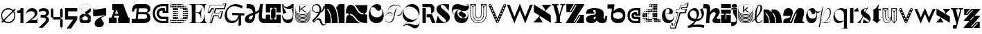 SplineFontDB: 3.2
FontName: Hebdomadal
FullName: Hebdomadal
FamilyName: Hebdomadal
Weight: Regular
Copyright: Copyright (c) 2024, Bao Nguyen (RandomMaerks) (rmforbusiness@gmail.com)
UComments: "2024-1-7: Created with FontForge (http://fontforge.org)"
Version: 1.0
ItalicAngle: 0
UnderlinePosition: -100
UnderlineWidth: 50
Ascent: 800
Descent: 200
InvalidEm: 0
LayerCount: 2
Layer: 0 0 "Back" 1
Layer: 1 0 "Fore" 0
XUID: [1021 366 1780442531 12863]
StyleMap: 0x0040
FSType: 0
OS2Version: 0
OS2_WeightWidthSlopeOnly: 0
OS2_UseTypoMetrics: 1
CreationTime: 1704641141
ModificationTime: 1724602274
PfmFamily: 17
TTFWeight: 400
TTFWidth: 5
LineGap: 90
VLineGap: 0
OS2TypoAscent: 0
OS2TypoAOffset: 1
OS2TypoDescent: 0
OS2TypoDOffset: 1
OS2TypoLinegap: 90
OS2WinAscent: 0
OS2WinAOffset: 1
OS2WinDescent: 0
OS2WinDOffset: 1
HheadAscent: 0
HheadAOffset: 1
HheadDescent: 0
HheadDOffset: 1
OS2Vendor: 'PfEd'
MarkAttachClasses: 1
DEI: 91125
LangName: 1033
Encoding: ISO8859-1
UnicodeInterp: none
NameList: AGL For New Fonts
DisplaySize: -36
AntiAlias: 1
FitToEm: 0
WinInfo: 0 51 17
BeginPrivate: 0
EndPrivate
Grid
-1000 650 m 0
 2000 650 l 1024
-1000 500 m 0
 2000 500 l 1024
EndSplineSet
BeginChars: 256 61

StartChar: A
Encoding: 65 65 0
Width: 850
Flags: W
HStem: 0 202<50 158.93 245.636 336 384 428.098 744.684 800> 260 71<276.773 387.036> 630 20G<177 579.099>
VStem: 50 286<0 202>
LayerCount: 2
Fore
SplineSet
177 650 m 1
 571 650 l 1
 737.848632812 238 l 2
 747.967773438 213.01171875 759 202 777 202 c 2
 800 202 l 1
 800 0 l 1
 384 0 l 1
 384 202 l 1
 410 202 l 2
 428 202 432.458984375 220.3671875 423.98828125 241 c 2
 416.186523438 260 l 1
 253.37109375 260 l 1
 248.756835938 246 l 2
 242.05078125 225.653320312 245 202 264.25390625 202 c 2
 336 202 l 1
 336 0 l 1
 50 0 l 5
 50 202 l 5
 124.594726562 202 l 2
 149 202 162.286132812 223.998046875 171.028320312 249 c 2
 229.76953125 417 l 2
 235.729492188 434.045898438 228 448 209.608398438 448 c 2
 177 448 l 1
 177 650 l 1
387.036132812 331 m 1
 339 448 l 1
 315.337890625 448 l 1
 276.7734375 331 l 1
 387.036132812 331 l 1
EndSplineSet
EndChar

StartChar: a
Encoding: 97 97 1
Width: 804
Flags: HW
HStem: -14 153<597.012 723.813> -14 142<170.629 362.546> 308 57<299.435 340> 447 67<301.367 374.75>
VStem: 41 271<80.6029 191.291> 392 290<139.443 213 297.995 397.094> 734 70<145.159 240>
LayerCount: 2
Fore
SplineSet
682 162 m 2x7e
 682 147.617920465 688.797795094 139 700.142345104 139 c 0
 722.857284543 139 734 162.239580963 734 240 c 1
 804 240 l 1
 804 47.7197095498 757.72042156 -14 613.541992188 -14 c 0xbe
 525.065568741 -14 462.700035568 21.1721414755 438 85 c 1
 428 85 l 1
 386.442865577 17.4696565628 323.568202459 -14 230.203381652 -14 c 0
 111.054398403 -14 41 37.4957561427 41 125.080078125 c 0
 41 205.682563478 106 265.136512696 326 280 c 0
 375.938970079 283.666847453 392 307.774759262 392 355 c 2
 392 367 l 2
 392 416.443096067 370.395734242 447 335.43860018 447 c 0
 310.653679721 447 295 433.598262286 295 412.37890625 c 0
 295 389.55577232 312.523513128 375 340 375 c 1
 340 318 l 1
 41 318 l 1
 41 455.313187283 131.227435762 514 342.338181283 514 c 0
 562.803120265 514 682 444.867162531 682 317 c 2
 682 162 l 2x7e
392 213 m 1
 356 213 l 2
 329.43795303 213 312 195.44408131 312 168.702345278 c 0
 312 144.244378476 326.776742388 128 349.024997396 128 c 0x7e
 376.06619051 128 392 152.100001259 392 193 c 2
 392 213 l 1
EndSplineSet
EndChar

StartChar: B
Encoding: 66 66 2
Width: 739
Flags: W
HStem: 0 156<456 560.672> 294 74<502 564.694> 494 156<145.161 212 506 585.318>
VStem: 38 74<392 463.765> 581 121<177.124 272.702> 597 107<405.867 530.387>
LayerCount: 2
Fore
SplineSet
38 392 m 1xf4
 112 392 l 1
 112 459 144 491 212 494 c 1
 168 156 l 1
 28 156 l 1
 28 0 l 1
 456 0 l 2
 613 0 702 68 702 190 c 0xf8
 702 268 653 329 578 345 c 1
 659 362 704 410 704 478 c 0
 704 579 622 650 506 650 c 2
 218 650 l 2
 102 650 38 558 38 392 c 1xf4
287 494 m 1
 528 494 l 2
 573 494 597 474 597 435 c 0xf4
 597 391 568 368 510 368 c 2
 271 368 l 1
 287 494 l 1
261 294 m 1
 502 294 l 2
 552 294 581 270 581 228 c 0xf8
 581 178 550 156 476 156 c 2
 243 156 l 1
 261 294 l 1
EndSplineSet
EndChar

StartChar: b
Encoding: 98 98 3
Width: 693
Flags: W
HStem: -10 156<280.389 510.382> 359 151<350.014 518.687>
VStem: 571 87.4902<197.672 314.035>
LayerCount: 2
Fore
SplineSet
408.245117188 359 m 0
 512.735643187 359 571 322.057976465 571 255.806640625 c 0
 571 186.094490484 506.414572946 146 394.120117188 146 c 0
 272.53798174 146 209.362043979 192.442192688 220 274 c 2
 226 320 l 1
 290.893711604 346.759523186 348.092868819 359 408.245117188 359 c 0
391.069335938 -10 m 0
 562.353942554 -10 658.490234375 86.8201735782 658.490234375 259.323242188 c 0
 658.490234375 414.482979506 580.383684256 510 453.505859375 510 c 0
 369.570931362 510 287.473223757 468.102988258 236 399 c 1
 269 650 l 1
 15 650 l 1
 15 494 l 1
 174 494 l 1
 143 258 l 2
 121.187782095 91.9451224103 215.551434402 -10 391.069335938 -10 c 0
EndSplineSet
EndChar

StartChar: C
Encoding: 67 67 4
Width: 636
Flags: W
HStem: 0 80<271.335 521> 142 84<307.88 521> 342 80<471 521> 424 84<301.006 391> 570 80<265.625 521>
VStem: 35 80<228.248 434.416> 181 84<268.569 390.575> 521 80<80 142 422 570>
LayerCount: 2
Fore
SplineSet
601 650 m 1
 601 342 l 1
 391 342 l 1
 391 424 l 1
 377 424 l 2
 307.982843578 424 265 388.308888815 265 331 c 0
 265 270.613006592 312.587207031 226 377 226 c 2
 601 226 l 1
 601 0 l 1
 387 0 l 2
 178.381486322 0 35 134.827477195 35 331 c 0
 35 527.034133911 170.686472926 650 387 650 c 2
 601 650 l 1
521 422 m 1
 521 570 l 1
 389 570 l 2
 221.02716805 570 115 477.516448306 115 331 c 0
 115 181.92298878 226.262545521 80 389 80 c 2
 521 80 l 1
 521 142 l 1
 375 142 l 2
 266.817318225 142 181 225.605531673 181 331 c 0
 181 435.084046847 260.919180292 508 375 508 c 2
 471 508 l 1
 471 422 l 1
 521 422 l 1
EndSplineSet
EndChar

StartChar: c
Encoding: 99 99 5
Width: 538
Flags: W
HStem: 0 80<208.438 423> 142 84<265.557 423> 247 70<373 423> 274 84<267.221 310> 420 80<206.723 423>
VStem: 35 80<166.455 336.482> 181 84<227.97 272.086> 423 80<80 142 317 420>
LayerCount: 2
Fore
SplineSet
503 500 m 1xdf
 503 247 l 1
 310 247 l 1xef
 310 274 l 1
 296 274 l 2
 276.897460938 274 265 265.172851562 265 251 c 0
 265 236.622070312 278.171875 226 296 226 c 2
 503 226 l 1
 503 0 l 1
 306 0 l 2
 145.387695312 0 35 102.241210938 35 251 c 0
 35 404.017578125 139.462890625 500 306 500 c 2
 503 500 l 1xdf
423 317 m 5
 423 420 l 1
 308 420 l 2
 189.68359375 420 115 354.603515625 115 251 c 0
 115 149.4375 193.37109375 80 308 80 c 2
 423 80 l 1
 423 142 l 1
 294 142 l 2
 230.986328125 142 181 190.216796875 181 251 c 0
 181 313.920898438 227.55078125 358 294 358 c 2
 373 358 l 1xdf
 373 317 l 5
 423 317 l 5
EndSplineSet
EndChar

StartChar: D
Encoding: 68 68 6
Width: 704
Flags: W
HStem: 0 50<84 134 144 194 204 254 264 314 324 374 384 434> 5 40<30 68 448 489 512 546> 19 12<582.2 594.8> 60 50<30 68 84 134 144 194 204 254 264 314 324 374 384 434 444 494 504 554 570 608> 120 50<144 194 204 254 264 314 504 554 564 614> 128 34<452 486 632 666> 138 14<401 416> 180 50<144 194 204 254 264 314 504 554 564 614 626 671> 198 14<461 476> 240 50<144 194 204 254 264 314 504 554 564 614 624 674> 300 50<144 194 204 254 264 314 504 554 564 614 624 674> 360 50<144 194 204 254 264 314 504 554 564 614 624 674> 420 50<144 194 204 254 264 314 504 554 564 614 626 671> 438 14<461 476> 480 50<144 194 204 254 264 314 504 554 564 614> 488 34<452 486 632 666> 498 14<401 416> 540 50<30 68 84 134 144 194 204 254 264 314 324 374 384 434 444 494 504 554 570 608> 600 50<84 134 144 194 204 254 264 314 324 374 384 434> 605 40<30 68 448 489 512 546> 619 12<582.2 594.8>
VStem: 30 38<6 44 66 104 546 584 606 644> 84 50<0 50 60 110 540 590 600 650> 144 50<0 50 60 110 120 170 180 230 240 290 300 350 360 410 420 470 480 530 540 590 600 650> 204 50<0 50 60 110 120 170 180 230 240 290 300 350 360 410 420 470 480 530 540 590 600 650> 264 50<0 50 60 110 120 170 180 230 240 290 300 350 360 410 420 470 480 530 540 590 600 650> 324 50<0 50 60 110 540 590 600 650> 384 50<0 50 60 110 540 590 600 650> 401 15<138 152 498 512> 444 50<60 110 540 590> 448 41<5 45 128 162 488 522 605 645> 461 15<198 212 438 452> 504 50<60 110 120 170 180 230 240 290 300 350 360 410 420 470 480 530 540 590> 512 34<8 42 608 642> 564 50<66 104 120 170 180 230 240 290 300 350 360 410 420 470 480 530 546 584> 582.2 12.5996<19 31 619 631> 624 50<182 228 240 290 300 350 360 410 422 468> 632 34<128 162 488 522>
LayerCount: 2
Fore
SplineSet
401 152 m 1x127047e8
 416 152 l 1
 416 138 l 1
 401 138 l 1
 401 152 l 1x127047e8
401 512 m 1x1070c7e8
 416 512 l 1
 416 498 l 1
 401 498 l 1
 401 512 l 1x1070c7e8
461 212 m 1x10f047e1
 476 212 l 1
 476 198 l 1
 461 198 l 1
 461 212 l 1x10f047e1
461 452 m 1x107447e1
 476 452 l 1
 476 438 l 1
 461 438 l 1
 461 452 l 1x107447e1
30 44 m 1
 68 44 l 1
 68 6 l 1
 30 6 l 1
 30 44 l 1
30 104 m 1
 68 104 l 1
 68 66 l 1
 30 66 l 1
 30 104 l 1
30 584 m 5
 68 584 l 5
 68 546 l 5
 30 546 l 5
 30 584 l 5
30 644 m 5
 68 644 l 5
 68 606 l 5
 30 606 l 5
 30 644 l 5
452 162 m 1x147047e0
 486 162 l 1
 486 128 l 1
 452 128 l 1
 452 162 l 1x147047e0
452 522 m 1x107147e0
 486 522 l 1
 486 488 l 1
 452 488 l 1
 452 522 l 1x107147e0
582.200195312 31 m 1x307047e010
 594.799804688 31 l 1
 594.799804688 19 l 1
 582.200195312 19 l 1
 582.200195312 31 l 1x307047e010
570 104 m 1
 608 104 l 1
 608 66 l 1
 570 66 l 1
 570 104 l 1
570 584 m 1
 608 584 l 1
 608 546 l 1
 570 546 l 1
 570 584 l 1
582.200195312 631 m 1x10704fe010
 594.799804688 631 l 1
 594.799804688 619 l 1
 582.200195312 619 l 1
 582.200195312 631 l 1x10704fe010
512 42 m 1x107047e040
 546 42 l 1
 546 8 l 1
 512 8 l 1
 512 42 l 1x107047e040
504 110 m 1x107047e080
 554 110 l 1
 554 60 l 1
 504 60 l 1
 504 110 l 1x107047e080
504 590 m 1
 554 590 l 1
 554 540 l 1
 504 540 l 1
 504 590 l 1
512 642 m 1x107047e040
 546 642 l 1
 546 608 l 1
 512 608 l 1
 512 642 l 1x107047e040
624 350 m 1x107047e008
 674 350 l 1
 674 300 l 1
 624 300 l 1
 624 350 l 1x107047e008
632 162 m 1x147047e004
 666 162 l 1
 666 128 l 1
 632 128 l 1
 632 162 l 1x147047e004
626 228 m 1
 671 228 l 1
 671 182 l 1
 626 182 l 1
 626 228 l 1
624 290 m 1x107047e008
 674 290 l 1
 674 240 l 1
 624 240 l 1
 624 290 l 1x107047e008
624 410 m 1
 674 410 l 1
 674 360 l 1
 624 360 l 1
 624 410 l 1
626 468 m 1
 671 468 l 1
 671 422 l 1
 626 422 l 1
 626 468 l 1
632 522 m 1x107147e004
 666 522 l 1
 666 488 l 1
 632 488 l 1
 632 522 l 1x107147e004
564 350 m 1x107047e020
 614 350 l 1
 614 300 l 1
 564 300 l 1
 564 350 l 1x107047e020
564 170 m 1x187047e020
 614 170 l 1
 614 120 l 1
 564 120 l 1
 564 170 l 1x187047e020
564 230 m 1x117047e020
 614 230 l 1
 614 180 l 1
 564 180 l 1
 564 230 l 1x117047e020
564 290 m 1
 614 290 l 1
 614 240 l 1
 564 240 l 1
 564 290 l 1
564 410 m 1
 614 410 l 1
 614 360 l 1
 564 360 l 1
 564 410 l 1
564 470 m 1x107847e020
 614 470 l 1
 614 420 l 1
 564 420 l 1
 564 470 l 1x107847e020
564 530 m 1x107247e020
 614 530 l 1
 614 480 l 1
 564 480 l 1
 564 530 l 1x107247e020
504 350 m 1x107047e080
 554 350 l 1
 554 300 l 1
 504 300 l 1
 504 350 l 1x107047e080
504 170 m 1x187047e080
 554 170 l 1
 554 120 l 1
 504 120 l 1
 504 170 l 1x187047e080
504 230 m 1x117047e080
 554 230 l 1
 554 180 l 1
 504 180 l 1
 504 230 l 1x117047e080
504 290 m 1
 554 290 l 1
 554 240 l 1
 504 240 l 1
 504 290 l 1
504 410 m 1
 554 410 l 1
 554 360 l 1
 504 360 l 1
 504 410 l 1
504 470 m 1x107847e080
 554 470 l 1
 554 420 l 1
 504 420 l 1
 504 470 l 1x107847e080
504 530 m 1x107247e080
 554 530 l 1
 554 480 l 1
 504 480 l 1
 504 530 l 1x107247e080
448 45 m 1x507047e2
 489 45 l 1
 489 5 l 1
 448 5 l 1
 448 45 l 1x507047e2
444 110 m 1x107047e4
 494 110 l 1
 494 60 l 1
 444 60 l 1
 444 110 l 1x107047e4
444 590 m 1
 494 590 l 1
 494 540 l 1
 444 540 l 1
 444 590 l 1
448 645 m 1x107057e2
 489 645 l 1
 489 605 l 1
 448 605 l 1
 448 645 l 1x107057e2
384 50 m 1x907047f0
 434 50 l 1
 434 0 l 1
 384 0 l 1
 384 50 l 1x907047f0
384 110 m 1
 434 110 l 1
 434 60 l 1
 384 60 l 1
 384 110 l 1
384 590 m 1
 434 590 l 1
 434 540 l 1
 384 540 l 1
 384 590 l 1
384 650 m 1x107067f0
 434 650 l 1
 434 600 l 1
 384 600 l 1
 384 650 l 1x107067f0
324 50 m 1x907047e0
 374 50 l 1
 374 0 l 1
 324 0 l 1
 324 50 l 1x907047e0
324 110 m 1
 374 110 l 1
 374 60 l 1
 324 60 l 1
 324 110 l 1
324 590 m 1
 374 590 l 1
 374 540 l 1
 324 540 l 1
 324 590 l 1
324 650 m 1x107067e0
 374 650 l 1
 374 600 l 1
 324 600 l 1
 324 650 l 1x107067e0
84 50 m 1x907047e0
 134 50 l 1
 134 0 l 1
 84 0 l 1
 84 50 l 1x907047e0
84 110 m 1
 134 110 l 1
 134 60 l 1
 84 60 l 1
 84 110 l 1
84 590 m 5
 134 590 l 5
 134 540 l 5
 84 540 l 5
 84 590 l 5
84 650 m 5x107067e0
 134 650 l 5
 134 600 l 5
 84 600 l 5
 84 650 l 5x107067e0
264 350 m 1
 314 350 l 1
 314 300 l 1
 264 300 l 1
 264 350 l 1
264 50 m 1x907047e0
 314 50 l 1
 314 0 l 1
 264 0 l 1
 264 50 l 1x907047e0
264 110 m 1
 314 110 l 1
 314 60 l 1
 264 60 l 1
 264 110 l 1
264 170 m 1x187047e0
 314 170 l 1
 314 120 l 1
 264 120 l 1
 264 170 l 1x187047e0
264 230 m 1x117047e0
 314 230 l 1
 314 180 l 1
 264 180 l 1
 264 230 l 1x117047e0
264 290 m 1
 314 290 l 1
 314 240 l 1
 264 240 l 1
 264 290 l 1
264 410 m 1
 314 410 l 1
 314 360 l 1
 264 360 l 1
 264 410 l 1
264 470 m 1x107847e0
 314 470 l 1
 314 420 l 1
 264 420 l 1
 264 470 l 1x107847e0
264 530 m 1x107247e0
 314 530 l 1
 314 480 l 1
 264 480 l 1
 264 530 l 1x107247e0
264 590 m 1
 314 590 l 1
 314 540 l 1
 264 540 l 1
 264 590 l 1
264 650 m 1x107067e0
 314 650 l 1
 314 600 l 1
 264 600 l 1
 264 650 l 1x107067e0
204 350 m 1
 254 350 l 1
 254 300 l 1
 204 300 l 1
 204 350 l 1
204 50 m 1x907047e0
 254 50 l 1
 254 0 l 1
 204 0 l 1
 204 50 l 1x907047e0
204 110 m 1
 254 110 l 1
 254 60 l 1
 204 60 l 1
 204 110 l 1
204 170 m 1x187047e0
 254 170 l 1
 254 120 l 1
 204 120 l 1
 204 170 l 1x187047e0
204 230 m 1x117047e0
 254 230 l 1
 254 180 l 1
 204 180 l 1
 204 230 l 1x117047e0
204 290 m 1
 254 290 l 1
 254 240 l 1
 204 240 l 1
 204 290 l 1
204 410 m 1
 254 410 l 1
 254 360 l 1
 204 360 l 1
 204 410 l 1
204 470 m 1x107847e0
 254 470 l 1
 254 420 l 1
 204 420 l 1
 204 470 l 1x107847e0
204 530 m 1x107247e0
 254 530 l 1
 254 480 l 1
 204 480 l 1
 204 530 l 1x107247e0
204 590 m 1
 254 590 l 1
 254 540 l 1
 204 540 l 1
 204 590 l 1
204 650 m 1x107067e0
 254 650 l 1
 254 600 l 1
 204 600 l 1
 204 650 l 1x107067e0
144 350 m 1
 194 350 l 1
 194 300 l 1
 144 300 l 1
 144 350 l 1
144 50 m 1x907047e0
 194 50 l 1
 194 0 l 1
 144 0 l 1
 144 50 l 1x907047e0
144 110 m 1
 194 110 l 1
 194 60 l 1
 144 60 l 1
 144 110 l 1
144 170 m 1x187047e0
 194 170 l 1
 194 120 l 1
 144 120 l 1
 144 170 l 1x187047e0
144 230 m 1x117047e0
 194 230 l 1
 194 180 l 1
 144 180 l 1
 144 230 l 1x117047e0
144 290 m 1
 194 290 l 1
 194 240 l 1
 144 240 l 1
 144 290 l 1
144 410 m 1
 194 410 l 1
 194 360 l 1
 144 360 l 1
 144 410 l 1
144 470 m 1x107847e0
 194 470 l 1
 194 420 l 1
 144 420 l 1
 144 470 l 1x107847e0
144 530 m 1x107247e0
 194 530 l 1
 194 480 l 1
 144 480 l 1
 144 530 l 1x107247e0
144 590 m 1
 194 590 l 1
 194 540 l 1
 144 540 l 1
 144 590 l 1
144 650 m 1x107067e0
 194 650 l 1
 194 600 l 1
 144 600 l 1
 144 650 l 1x107067e0
EndSplineSet
EndChar

StartChar: d
Encoding: 100 100 7
Width: 704
Flags: W
HStem: 8 34<158 192 215 256 340 370> 19 12<109.2 121.8> 60 50<96 134 150 200 210 260 270 320 330 380 450 500 510 560 570 620 636 674> 70 30<400 430> 120 50<90 140 150 200 390 440 450 500 510 560> 126.3 37.4004<36.2998 73.7002 218 252> 138 14<288 303> 180 50<30 80 90 140 150 200 390 440 450 500 510 560> 198 14<228 243> 240 50<30 80 90 140 150 200 390 440 450 500 510 560> 258 14<228 243> 300 50<90 140 150 200 390 440 450 500 510 560> 306.3 37.4004<36.2998 73.7002 218 252> 318 14<288 303> 360 50<96 134 150 200 210 260 270 320 330 380 390 440 450 500 510 560> 420 50<270 320 330 380 390 440 450 500 510 560> 428 34<158 192 215 256> 439 12<109.2 121.8> 480 50<390 440 450 500 510 560> 540 50<276 314 332.5 377.5 394.75 435.25 450 500 510 560> 600 50<276 314 330 380 390 440 450 500 510 560>
VStem: 30 50<126.3 163.7 180 230 240 290 306.3 343.7> 90 50<66 104 120 170 180 230 240 290 300 350 366 404> 109.2 12.5996<19 31 439 451> 150 50<60 110 120 170 180 230 240 290 300 350 360 410> 158 34<8 42 428 462> 210 50<60 110 360 410> 215 41<5 45 128 162 308 342 425 465> 228 15<198 212 258 272> 270 50<2.5 47.5 60 110 360 410 420 470 546 584 606 644> 288 15<138 152 318 332> 330 50<60 110 360 410 420 470 542.5 587.5 600 650> 340 30<10 40> 390 50<120 170 180 230 240 290 300 350 360 410 420 470 480 530 544.75 585.25 600 650> 400 30<70 100> 450 50<2.5 47.5 60 110 120 170 180 230 240 290 300 350 360 410 420 470 480 530 540 590 600 650> 510 50<0 50 60 110 120 170 180 230 240 290 300 350 360 410 420 470 480 530 540 590 600 650> 570 50<0 50 60 110> 630 50<0 50 66 104>
LayerCount: 2
Fore
SplineSet
80 230 m 1x01023c001e
 80 180 l 1
 30 180 l 1
 30 230 l 1
 80 230 l 1x01023c001e
80 290 m 1x00423c001e
 80 240 l 1
 30 240 l 1
 30 290 l 1
 80 290 l 1x00423c001e
276 584 m 1
 314 584 l 1
 314 546 l 1
 276 546 l 1
 276 584 l 1
276 644 m 1
 314 644 l 1
 314 606 l 1
 276 606 l 1
 276 644 l 1
332.5 587.5 m 1
 377.5 587.5 l 1
 377.5 542.5 l 1
 332.5 542.5 l 1
 332.5 587.5 l 1
330 650 m 1x00023c011e
 380 650 l 1
 380 600 l 1
 330 600 l 1
 330 650 l 1x00023c011e
440 530 m 1x00023c005e
 440 480 l 1
 390 480 l 1
 390 530 l 1
 440 530 l 1x00023c005e
435.25 585.25 m 1
 435.25 544.75 l 1
 394.75 544.75 l 1
 394.75 585.25 l 1
 435.25 585.25 l 1
440 650 m 1
 440 600 l 1
 390 600 l 1
 390 650 l 1
 440 650 l 1
500 530 m 1
 500 480 l 1
 450 480 l 1
 450 530 l 1
 500 530 l 1
500 590 m 1
 500 540 l 1
 450 540 l 1
 450 590 l 1
 500 590 l 1
500 650 m 1
 500 600 l 1
 450 600 l 1
 450 650 l 1
 500 650 l 1
560 530 m 1
 560 480 l 1
 510 480 l 1
 510 530 l 1
 560 530 l 1
560 590 m 1
 560 540 l 1
 510 540 l 1
 510 590 l 1
 560 590 l 1
560 650 m 1
 560 600 l 1
 510 600 l 1
 510 650 l 1
 560 650 l 1
680 50 m 1
 680 0 l 1
 630 0 l 1
 630 50 l 1
 680 50 l 1
303 152 m 1x02023c021e
 303 138 l 1
 288 138 l 1
 288 152 l 1
 303 152 l 1x02023c021e
303 332 m 1x00063c021e
 303 318 l 1
 288 318 l 1
 288 332 l 1
 303 332 l 1x00063c021e
243 212 m 1x00823c081e
 243 198 l 1
 228 198 l 1
 228 212 l 1
 243 212 l 1x00823c081e
243 272 m 1x00223c081e
 243 258 l 1
 228 258 l 1
 228 272 l 1
 243 272 l 1x00223c081e
674 104 m 1
 674 66 l 1
 636 66 l 1
 636 104 l 1
 674 104 l 1
252 162 m 1
 252 128 l 1
 218 128 l 1
 218 162 l 1
 252 162 l 1
252 342 m 1
 252 308 l 1
 218 308 l 1
 218 342 l 1
 252 342 l 1
121.799804688 31 m 1x40023d001e
 121.799804688 19 l 1
 109.200195312 19 l 1
 109.200195312 31 l 1
 121.799804688 31 l 1x40023d001e
134 104 m 1
 134 66 l 1
 96 66 l 1
 96 104 l 1
 134 104 l 1
134 404 m 1
 134 366 l 1
 96 366 l 1
 96 404 l 1
 134 404 l 1
121.799804688 451 m 1x00027d001e
 121.799804688 439 l 1
 109.200195312 439 l 1
 109.200195312 451 l 1
 121.799804688 451 l 1x00027d001e
192 42 m 1x80023c401e
 192 8 l 1
 158 8 l 1
 158 42 l 1
 192 42 l 1x80023c401e
200 110 m 1x20023c801e
 200 60 l 1
 150 60 l 1
 150 110 l 1
 200 110 l 1x20023c801e
200 410 m 1
 200 360 l 1
 150 360 l 1
 150 410 l 1
 200 410 l 1
192 462 m 1x0002bc401e
 192 428 l 1
 158 428 l 1
 158 462 l 1
 192 462 l 1x0002bc401e
73.7001953125 163.700195312 m 1x04023c001e
 73.7001953125 126.299804688 l 1
 36.2998046875 126.299804688 l 1
 36.2998046875 163.700195312 l 1
 73.7001953125 163.700195312 l 1x04023c001e
73.7001953125 343.700195312 m 1x000a3c001e
 73.7001953125 306.299804688 l 1
 36.2998046875 306.299804688 l 1
 36.2998046875 343.700195312 l 1
 73.7001953125 343.700195312 l 1x000a3c001e
140 170 m 1x08023e001e
 140 120 l 1
 90 120 l 1
 90 170 l 1
 140 170 l 1x08023e001e
140 230 m 1x01023e001e
 140 180 l 1
 90 180 l 1
 90 230 l 1
 140 230 l 1x01023e001e
140 290 m 1x00423e001e
 140 240 l 1
 90 240 l 1
 90 290 l 1
 140 290 l 1x00423e001e
140 350 m 1x00123e001e
 140 300 l 1
 90 300 l 1
 90 350 l 1
 140 350 l 1x00123e001e
200 170 m 1x08023c801e
 200 120 l 1
 150 120 l 1
 150 170 l 1
 200 170 l 1x08023c801e
200 230 m 1x01023c801e
 200 180 l 1
 150 180 l 1
 150 230 l 1
 200 230 l 1x01023c801e
200 290 m 1x00423c801e
 200 240 l 1
 150 240 l 1
 150 290 l 1
 200 290 l 1x00423c801e
200 350 m 1x00123c801e
 200 300 l 1
 150 300 l 1
 150 350 l 1
 200 350 l 1x00123c801e
256 45 m 1x00023c101e
 256 5 l 1
 215 5 l 1
 215 45 l 1
 256 45 l 1x00023c101e
260 110 m 1x20023c201e
 260 60 l 1
 210 60 l 1
 210 110 l 1
 260 110 l 1x20023c201e
260 410 m 1
 260 360 l 1
 210 360 l 1
 210 410 l 1
 260 410 l 1
256 465 m 1x00023c101e
 256 425 l 1
 215 425 l 1
 215 465 l 1
 256 465 l 1x00023c101e
317.5 47.5 m 1
 317.5 2.5 l 1
 272.5 2.5 l 1
 272.5 47.5 l 1
 317.5 47.5 l 1
320 110 m 1x20023c041e
 320 60 l 1
 270 60 l 1
 270 110 l 1
 320 110 l 1x20023c041e
320 410 m 1
 320 360 l 1
 270 360 l 1
 270 410 l 1
 320 410 l 1
320 470 m 1x00033c041e
 320 420 l 1
 270 420 l 1
 270 470 l 1
 320 470 l 1x00033c041e
370 40 m 1x00023c009e
 370 10 l 1
 340 10 l 1
 340 40 l 1
 370 40 l 1x00023c009e
380 110 m 1x20023c011e
 380 60 l 1
 330 60 l 1
 330 110 l 1
 380 110 l 1x20023c011e
380 410 m 1
 380 360 l 1
 330 360 l 1
 330 410 l 1
 380 410 l 1
380 470 m 1x00033c011e
 380 420 l 1
 330 420 l 1
 330 470 l 1
 380 470 l 1x00033c011e
620 50 m 1
 620 0 l 1
 570 0 l 1
 570 50 l 1
 620 50 l 1
620 110 m 1x20023c001e
 620 60 l 1
 570 60 l 1
 570 110 l 1
 620 110 l 1x20023c001e
430 100 m 1x10023c003e
 430 70 l 1
 400 70 l 1
 400 100 l 1
 430 100 l 1x10023c003e
440 170 m 1x08023c005e
 440 120 l 1
 390 120 l 1
 390 170 l 1
 440 170 l 1x08023c005e
440 230 m 1x01023c005e
 440 180 l 1
 390 180 l 1
 390 230 l 1
 440 230 l 1x01023c005e
440 290 m 1x00423c005e
 440 240 l 1
 390 240 l 1
 390 290 l 1
 440 290 l 1x00423c005e
440 350 m 1x00123c005e
 440 300 l 1
 390 300 l 1
 390 350 l 1
 440 350 l 1x00123c005e
440 410 m 1
 440 360 l 1
 390 360 l 1
 390 410 l 1
 440 410 l 1
440 470 m 1x00033c005e
 440 420 l 1
 390 420 l 1
 390 470 l 1
 440 470 l 1x00033c005e
497.5 47.5 m 1
 497.5 2.5 l 1
 452.5 2.5 l 1
 452.5 47.5 l 1
 497.5 47.5 l 1
500 110 m 1x20023c001e
 500 60 l 1
 450 60 l 1
 450 110 l 1
 500 110 l 1x20023c001e
500 170 m 1x08023c001e
 500 120 l 1
 450 120 l 1
 450 170 l 1
 500 170 l 1x08023c001e
500 230 m 1x01023c001e
 500 180 l 1
 450 180 l 1
 450 230 l 1
 500 230 l 1x01023c001e
500 290 m 1x00423c001e
 500 240 l 1
 450 240 l 1
 450 290 l 1
 500 290 l 1x00423c001e
500 350 m 1x00123c001e
 500 300 l 1
 450 300 l 1
 450 350 l 1
 500 350 l 1x00123c001e
500 410 m 1
 500 360 l 1
 450 360 l 1
 450 410 l 1
 500 410 l 1
500 470 m 1x00033c001e
 500 420 l 1
 450 420 l 1
 450 470 l 1
 500 470 l 1x00033c001e
560 50 m 1
 560 0 l 1
 510 0 l 1
 510 50 l 1
 560 50 l 1
560 110 m 1x20023c001e
 560 60 l 1
 510 60 l 1
 510 110 l 1
 560 110 l 1x20023c001e
560 170 m 1x08023c001e
 560 120 l 1
 510 120 l 1
 510 170 l 1
 560 170 l 1x08023c001e
560 230 m 1x01023c001e
 560 180 l 1
 510 180 l 1
 510 230 l 1
 560 230 l 1x01023c001e
560 290 m 1x00423c001e
 560 240 l 1
 510 240 l 1
 510 290 l 1
 560 290 l 1x00423c001e
560 350 m 1x00123c001e
 560 300 l 1
 510 300 l 1
 510 350 l 1
 560 350 l 1x00123c001e
560 410 m 1
 560 360 l 1
 510 360 l 1
 510 410 l 1
 560 410 l 1
560 470 m 1x00033c001e
 560 420 l 1
 510 420 l 1
 510 470 l 1
 560 470 l 1x00033c001e
EndSplineSet
EndChar

StartChar: E
Encoding: 69 69 8
Width: 668
Flags: W
HStem: 0 12<20 76.5103 279.003 408.581 648.316 663> 346 14<257 341.548> 638 12<20 76.5103 277.642 420.524 629.239 643>
VStem: 117 140<28.8025 346 360 621.198> 445 11<151 209.196> 471 11<503.196 528> 573 11<250.894 292 418 424.706>
LayerCount: 2
Fore
SplineSet
351 12 m 0
 500.774443069 12 553 103.095703125 573 292 c 1
 584 292 l 1
 584 108.983398438 607.881835938 24.3408203125 663 12 c 1
 663 0 l 1
 20 0 l 1
 20 12 l 1
 101.621911725 12 117 28.8046875 117 118 c 2
 117 532 l 2
 117 621.1953125 101.621911725 638 20 638 c 1
 20 650 l 1
 643 650 l 1
 643 638 l 1
 598.181640625 625.80546875 580 562.313769531 580 418 c 1
 569 418 l 1
 549 573.7015625 504.993527207 638 350 638 c 0
 318.067733374 638 282.129281851 634.135742188 257 628 c 1
 257 360 l 1
 301 360 l 2
 382.516646462 360 448.967627514 388.934570312 471 528 c 1
 482 528 l 1
 460.682617188 403.580078125 456 363.53515625 456 262 c 2
 456 151 l 1
 445 151 l 1
 444.493559967 287.049804688 374.961254222 346 301 346 c 2
 257 346 l 1
 257 22 l 1
 284.006173862 16.0419921875 322.003078655 12 351 12 c 0
EndSplineSet
EndChar

StartChar: e
Encoding: 101 101 9
Width: 488
Flags: W
HStem: -12 110<239.554 347.627> 314 12<150.382 259.421 381.747 463> 497 17<202.178 312.862>
VStem: 30 120<202.759 314 326 367.171> 304 123<344.718 456.098> 456 12<201.887 251>
LayerCount: 2
Fore
SplineSet
150.061710238 326 m 1
 221 326 l 2
 276.761149484 326 304 352.331551173 304 406.235351562 c 0
 304 460.44561385 275.649043762 497 233.604492188 497 c 0
 179.272317366 497 150 440.006891178 150 334.222319584 c 0
 150 331.459651952 150.020600612 328.718836011 150.061710238 326 c 1
456 252 m 1
 468 251 l 1
 468 95.9204935728 382.238086857 -12 259 -12 c 0
 123.930497625 -12 30 95.9645074315 30 251.214534438 c 0
 30 407.580303832 125.084027074 514 264.793945312 514 c 0
 360.219653581 514 427 464.242110592 427 393.140625 c 0
 427 361.444373746 412.264696131 339.37121782 381.746533488 326 c 1
 463 326 l 1
 463 314 l 1
 150.381518143 314 l 1
 155.686011595 176.013759897 216.098578134 98 318.732421875 98 c 0
 409.578419496 98 454.156980735 148.012526808 456 252 c 1
EndSplineSet
EndChar

StartChar: F
Encoding: 70 70 10
Width: 606
Flags: W
LayerCount: 2
Fore
SplineSet
33 381 m 1
 112 635 l 1
 573 635 l 1
 614 693 l 1
 650 693 l 1
 601 522 l 1
 285 522 l 1
 239 361 l 1
 238 361 l 1
 264 336 l 1
 442 336 l 1
 493 411 l 1
 529 411 l 1
 467 173 l 1
 426 173 l 1
 427 238 l 1
 402 263 l 1
 211 263 l 1
 138 10 l 1
 98 10 l 1
 242 497 l 1
 222 522 l 1
 151 522 l 1
 63 381 l 1
 33 381 l 1
40 346 m 1
 98 346 l 1
 186 487 l 1
 225 487 l 1
 81 0 l 1
 106 -25 l 1
 173 -25 l 1
 246 228 l 1
 411 228 l 1
 410 163 l 1
 435 138 l 1
 502 138 l 1
 571 401 l 1
 546 426 l 1
 483 426 l 1
 432 351 l 1
 281 351 l 1
 320 487 l 1
 636 487 l 1
 692 683 l 1
 667 708 l 1
 604 708 l 1
 563 650 l 1
 102 650 l 1
 15 371 l 1
 40 346 l 1
EndSplineSet
EndChar

StartChar: f
Encoding: 102 102 11
Width: 415
Flags: W
LayerCount: 2
Fore
SplineSet
199 650 m 1
 153 500 l 1
 52 500 l 1
 20 362 l 1
 45 337 l 1
 103 337 l 1
 -31 -102 l 1
 -71 -102 l 1
 -70 -45 l 1
 -95 -20 l 1
 -131 -20 l 1
 -185 -200 l 1
 -160 -225 l 1
 32 -225 l 1
 202 337 l 1
 388 337 l 1
 429 475 l 1
 404 500 l 1
 251 500 l 1
 259 527 l 1
 439 527 l 1
 494 700 l 1
 469 725 l 1
 406 725 l 1
 355 650 l 1
 199 650 l 1
36 372 m 1
 62 485 l 1
 163 485 l 1
 209 635 l 1
 365 635 l 1
 416 710 l 1
 451 710 l 1
 404 562 l 1
 224 562 l 1
 208 510 l 1
 233 485 l 1
 387 485 l 1
 353 372 l 1
 167 372 l 1
 -3 -190 l 1
 -167 -190 l 1
 -121 -35 l 1
 -106 -35 l 1
 -107 -92 l 1
 -82 -117 l 1
 -21 -117 l 1
 121 347 l 1
 101 372 l 1
 36 372 l 1
EndSplineSet
EndChar

StartChar: G
Encoding: 71 71 12
Width: 741
Flags: W
HStem: -11 82<225.29 395.064> 263 80<304 524> 579 80<311.673 517.756>
VStem: 30 82<185.993 377.851> 530 93<-84 170>
LayerCount: 2
Fore
SplineSet
734 248 m 1
 620 257 l 1
 623 -84 l 1
 530 -118 l 1
 535 170 l 1
 486.271653543 34.7798742138 388.578740157 -11 282 -11 c 0
 127.386454183 -11 30 89 30 248 c 0
 30 469 215 659 430 659 c 0
 509 659 583 635.921348315 686 580 c 1
 645 504 l 1
 543 556.941176471 462 579 377 579 c 0
 208 579 112 473.686567164 112 291 c 0
 112 150.75 205.646511628 71 315 71 c 0
 419.292049632 71 484 119 531 258 c 1
 292 263 l 1
 304 343 l 1
 744 329 l 1
 734 248 l 1
EndSplineSet
EndChar

StartChar: g
Encoding: 103 103 13
Width: 635
Flags: W
HStem: -164 92<237.442 581.441> 429 82<193.419 300.577>
VStem: 30 82<218.989 344.89> 360 82<211.469 366.135> 541 79<218.351 364.103>
LayerCount: 2
Fore
SplineSet
371 123 m 1
 484 130 541 176 541 260 c 0
 541 315 517 387 473 462 c 1
 558 503 l 1
 597 438.024390244 620 369.43902439 620 318 c 0
 620 171.578544061 489 47.7662835249 323 37 c 1
 276 -38 256 -67 232 -95 c 1
 284 -80 346 -72 411 -72 c 0
 492 -72 583 -85 633 -103 c 1
 619 -194 l 1
 527 -172 445 -164 331 -164 c 0
 249.992565056 -164 220.535315985 -168 48 -200 c 1
 30 -124 l 1
 96 -103 l 1
 166.582822086 -65 219.791411043 -22 273 38 c 1
 127 52 30 137 30 250 c 0
 30 380 156 511 282 511 c 0
 378 511 442 435 442 321 c 0
 442 255 420 194 371 123 c 1
323 125 m 1
 348 163 360 207 360 262 c 0
 360 370 313 429 227 429 c 0
 153 429 112 385 112 307 c 0
 112 200 189 133 323 125 c 1
EndSplineSet
EndChar

StartChar: H
Encoding: 72 72 14
Width: 760
Flags: W
HStem: -14 136<161.218 257.981> 0 156<643.163 757> 494 156<78 225.299>
VStem: 10 142<86.1075 211.995> 302 84<175.872 417.715>
LayerCount: 2
Fore
SplineSet
78 650 m 1xb8
 140 650 l 2
 326.63410457 650 386 579.59642191 386 358.262124498 c 0
 386 111.536432712 312.17699867 -14 167.087396559 -14 c 0xb8
 70.0094590508 -14 10 42.0858331868 10 132.816479577 c 0
 10 384 511.874236634 307.568204944 537 516 c 6
 553 650 l 5
 659 650 l 5
 623 258 l 6
 616.284481379 184.8754639 643.461388578 156 719 156 c 6
 767 156 l 5
 757 0 l 5
 721 0 l 6x78
 552.554340077 0 484.336752507 95.7669979341 513 292 c 6
 526 381 l 5
 433.920972644 260 152 273.005245014 152 170.664983986 c 0
 152 140.743190237 173.35093945 122 207.435766978 122 c 0
 268.956201978 122 302 183.505539517 302 298.015607138 c 0
 302 440.568417736 250.745217315 494 114 494 c 2
 64 494 l 1
 78 650 l 1xb8
EndSplineSet
EndChar

StartChar: h
Encoding: 104 104 15
Width: 595
Flags: W
HStem: 0 156<460.391 585> 360 148<334.524 466.292> 494 156<-22 90.5196>
VStem: 302 283<34.7103 152.835> 420 40<182.614 313.401>
LayerCount: 2
Fore
SplineSet
200 208 m 2xc8
 188 0 l 1
 72 0 l 1
 96 436 l 2
 98.6748321878 479.020217688 85 494 44 494 c 2
 -36 494 l 1
 -22 650 l 1
 70 650 l 2xa8
 184 650 224.495962916 596.969679123 216 458 c 2
 210.407226562 356.5234375 l 1
 269.860926899 458.251185349 339.197520646 508 423.663799509 508 c 0
 508.920836525 508 562 457.31534622 562 379.861289537 c 0
 562 272.491470781 460 228.546650277 460 182.61447387 c 0xc8
 460 165.000288287 475 156 499 156 c 2
 585 156 l 1
 585 0 l 1
 456 0 l 2
 347.137931034 0 302 34.0001270026 302 88.0078125 c 4xd0
 302 173.01729762 420 242.845922859 420 313.401367188 c 0
 420 342.29644653 395.839272131 360 354.683569463 360 c 0
 282.456139021 360 205.315194842 283.977884261 200 208 c 2xc8
EndSplineSet
EndChar

StartChar: I
Encoding: 73 73 16
Width: 570
Flags: W
HStem: 0 310<15 175 395 555> 0 140<175 255 315 395> 340 310<15 175 395 555> 510 140<175 255 315 395>
VStem: 15 160<140 310 340 510> 205 160<170 480> 255 60<140 170 480 510> 395 160<140 310 340 510>
LayerCount: 2
Fore
SplineSet
15 650 m 1x2b
 555 650 l 1
 555 340 l 1
 395 340 l 1x2b
 395 510 l 1
 315 510 l 1
 315 480 l 1x1b
 365 480 l 1
 365 170 l 1x1d
 315 170 l 1
 315 140 l 1
 395 140 l 1x5b
 395 310 l 1
 555 310 l 1
 555 0 l 1
 15 0 l 1
 15 310 l 1
 175 310 l 1x8b
 175 140 l 1
 255 140 l 1
 255 170 l 1x4b
 205 170 l 1
 205 480 l 1x4d
 255 480 l 1
 255 510 l 1
 175 510 l 1x5b
 175 340 l 1
 15 340 l 1
 15 650 l 1x2b
EndSplineSet
EndChar

StartChar: i
Encoding: 105 105 17
Width: 383
Flags: W
HStem: 0 300<15 115 204 364> 330 140<15 115 175 364> 500 150<15 368>
VStem: 15 160<140 300> 115 60<300 330> 204 160<140 300>
LayerCount: 2
Fore
SplineSet
15 650 m 1xf4
 368 650 l 1
 368 500 l 1
 15 500 l 1
 15 650 l 1xf4
364 330 m 1
 175 330 l 1xec
 175 140 l 1
 204 140 l 1
 204 300 l 1
 364 300 l 1
 364 0 l 1
 15 0 l 1
 15 300 l 1xf4
 115 300 l 1
 115 330 l 1xec
 15 330 l 1
 15 470 l 1
 364 470 l 1
 364 330 l 1
EndSplineSet
EndChar

StartChar: J
Encoding: 74 74 18
Width: 470
Flags: W
HStem: -3 128<144.462 336.574> 494 75<153.59 285.101> 600 50<50 73.5334>
VStem: 20 19<245.093 272.105> 419 21<246.331 374.724 504 521>
LayerCount: 2
Fore
SplineSet
28 650 m 5
 64 650 l 5
 88.4986305093 589.700777977 119.217883194 569 184.201253798 569 c 4
 251.303556052 569 303.356987355 590.756218852 378 650 c 5
 440 650 l 5
 440 431 l 2
 440 102.814488148 391.945328406 -3 242.902912097 -3 c 0
 109.396756999 -3 40.3262133818 81.9039107342 20 271 c 1
 39 274 l 1
 58.2394944572 171.478530564 117.850890625 125 230.101093801 125 c 0
 355.453190291 125 416 182.496542293 416 301.533567564 c 0
 416 371.854357729 394.716397055 448.993679197 364 490 c 1
 419 504 l 1
 419 521 l 1
 359.93758563 503.097536303 307.157231506 494 262.356540293 494 c 0
 169.54188894 494 96.3823070612 533.09584059 64 600 c 5
 50 600 l 5
 181 361 l 1
 54 321 l 1
 28 650 l 5
EndSplineSet
EndChar

StartChar: j
Encoding: 106 106 19
Width: 234
Flags: W
HStem: 437 63<9 40.85> 512 138<39.774 194.226>
VStem: 19 196<533.608 630.736> 191 24<23.7641 110.3>
LayerCount: 2
Fore
SplineSet
19 582.360351562 m 0xe0
 19 627.013984204 52.3033893593 650 117 650 c 0
 181.696610641 650 215 627.013984204 215 582.360351562 c 0
 215 536.843931067 180.396630481 512 117 512 c 0
 53.6033695186 512 19 536.843931067 19 582.360351562 c 0xe0
9 500 m 9
 9 437 l 25
 191 477 l 25
 191 462 l 25
 66 432 l 17
 66 323 l 1
 146.197683769 190.584539147 192 111.106394136 192 50.3310546875 c 0
 192 8.9268179465 158.877360123 -1.54455544353 -2 -11 c 9
 8 -165 l 17
 153.800163495 -149.043794816 215 -84.0004903185 215 55 c 10
 215 500 l 17xd0
 9 500 l 9
EndSplineSet
EndChar

StartChar: K
Encoding: 75 75 20
Width: 596
Flags: W
HStem: -37 25<202.253 393.747> 13 25<202.253 393.747> 63 25<202.253 393.747> 113 25<202.253 393.747> 163 25<202.253 393.747> 213 25<202.253 393.747> 263 25<200.724 395.276> 645 5<255.98 340.02>
VStem: 30 5<141 410 435 493.553> 167 37<356 434 470 586> 561 5<140 493.553>
LayerCount: 2
Fore
SplineSet
561 469 m 1
 566 469 l 1
 566 160 l 1
 561 140 l 1
 561 469 l 1
35 470 m 1
 35 141 l 1
 30 161 l 1
 30 470 l 1
 35 470 l 1
167 586 m 1
 204 586 l 1
 204 470 l 1
 371 586 l 1
 424 586 l 1
 268 479 l 1
 441 356 l 1
 390 356 l 1
 241 460 l 1
 204 434 l 1
 204 356 l 1
 167 356 l 1
 167 586 l 1
30 435 m 1
 30 320 141 238 298 238 c 0
 455 238 566 320 566 435 c 1
 566 410 l 2
 566 295 455 213 298 213 c 0
 141 213 30 295 30 410 c 2
 30 435 l 1
30 385 m 1
 30 270 141 188 298 188 c 0
 455 188 566 270 566 385 c 1
 566 360 l 2
 566 245 455 163 298 163 c 0
 141 163 30 245 30 360 c 2
 30 385 l 1
30 335 m 1
 30 220 141 138 298 138 c 0
 455 138 566 220 566 335 c 1
 566 310 l 2
 566 195 455 113 298 113 c 0
 141 113 30 195 30 310 c 2
 30 335 l 1
30 285 m 1
 30 170 141 88 298 88 c 0
 455 88 566 170 566 285 c 1
 566 260 l 2
 566 145 455 63 298 63 c 0
 141 63 30 145 30 260 c 2
 30 285 l 1
30 235 m 1
 30 120 141 38 298 38 c 0
 455 38 566 120 566 235 c 1
 566 210 l 2
 566 95 455 13 298 13 c 0
 141 13 30 95 30 210 c 2
 30 235 l 1
30 185 m 1
 30 70 141 -12 298 -12 c 0
 455 -12 566 70 566 185 c 1
 566 160 l 2
 566 45 455 -37 298 -37 c 0
 141 -37 30 45 30 160 c 2
 30 185 l 1
566 473 m 2
 566 460 l 2
 566 345 455 263 298 263 c 0
 141 263 30 345 30 460 c 2
 30 473 l 2
 30 575 144 650 298 650 c 0
 452 650 566 575 566 473 c 2
35 470 m 0
 35 365 147 288 298 288 c 0
 449 288 561 365 561 470 c 0
 561 573 451 645 298 645 c 0
 145 645 35 573 35 470 c 0
EndSplineSet
EndChar

StartChar: k
Encoding: 107 107 21
Width: 596
Flags: W
HStem: -37 25<202.253 393.747> 13 25<202.253 393.747> 63 25<202.253 393.747> 113 25<202.253 393.747> 163 25<202.253 393.747> 213 25<202.253 393.747> 263 25<200.724 395.276> 645 5<255.98 340.02>
VStem: 30 5<141 410 435 493.553> 206 37<356 406 442 586> 561 5<140 493.553>
LayerCount: 2
Fore
SplineSet
561 469 m 1
 566 469 l 1
 566 160 l 1
 561 140 l 1
 561 469 l 1
35 470 m 1
 35 141 l 1
 30 161 l 1
 30 470 l 1
 35 470 l 1
30 435 m 1
 30 320 141 238 298 238 c 0
 455 238 566 320 566 435 c 1
 566 410 l 2
 566 295 455 213 298 213 c 0
 141 213 30 295 30 410 c 2
 30 435 l 1
30 385 m 1
 30 270 141 188 298 188 c 0
 455 188 566 270 566 385 c 1
 566 360 l 2
 566 245 455 163 298 163 c 0
 141 163 30 245 30 360 c 2
 30 385 l 1
30 335 m 1
 30 220 141 138 298 138 c 0
 455 138 566 220 566 335 c 1
 566 310 l 2
 566 195 455 113 298 113 c 0
 141 113 30 195 30 310 c 2
 30 335 l 1
30 285 m 1
 30 170 141 88 298 88 c 0
 455 88 566 170 566 285 c 1
 566 260 l 2
 566 145 455 63 298 63 c 0
 141 63 30 145 30 260 c 2
 30 285 l 1
30 235 m 1
 30 120 141 38 298 38 c 0
 455 38 566 120 566 235 c 1
 566 210 l 2
 566 95 455 13 298 13 c 0
 141 13 30 95 30 210 c 2
 30 235 l 1
30 185 m 1
 30 70 141 -12 298 -12 c 0
 455 -12 566 70 566 185 c 1
 566 160 l 2
 566 45 455 -37 298 -37 c 0
 141 -37 30 45 30 160 c 2
 30 185 l 1
566 473 m 2
 566 460 l 2
 566 345 455 263 298 263 c 0
 141 263 30 345 30 460 c 2
 30 473 l 2
 30 575 144 650 298 650 c 0
 452 650 566 575 566 473 c 2
35 470 m 0
 35 365 147 288 298 288 c 0
 449 288 561 365 561 470 c 0
 561 573 451 645 298 645 c 0
 145 645 35 573 35 470 c 0
206 586 m 1
 243 586 l 1
 243 442 l 1
 353 533 l 1
 404 533 l 1
 303 452 l 1
 420 356 l 1
 369 356 l 1
 276 434 l 1
 243 406 l 1
 243 356 l 1
 206 356 l 1
 206 586 l 1
EndSplineSet
EndChar

StartChar: L
Encoding: 76 76 22
Width: 485
Flags: W
HStem: -116 38<429.88 502.182> 97 50<207.183 286.704> 329 29<149.831 269.644> 623 36<122.945 242.558>
VStem: 28 27<438.173 551.64> 302 62<389.192 562.781> 526 18<-42.5441 -26.6667>
LayerCount: 2
Fore
SplineSet
269.25 147 m 0
 393 147 372 -78 468.849846431 -78 c 0
 493.096774194 -78 510.516129032 -63.8974358974 526 -23 c 1
 544 -29 l 1
 524.380952381 -89.4166666667 492.99047619 -116 444.176091389 -116 c 0
 306 -116 347 97 241.766412056 97 c 0
 205 97 167 71 97 -8 c 1
 30 63 l 1
 239.771217712 258.714622642 302 354.113207547 302 467.270356922 c 0
 302 573.093959732 247.575757576 623 179.024261645 623 c 0
 103.846153846 623 55 562.979166667 55 491.363602621 c 0
 55 419.470247984 119.821290606 358 222.5625 358 c 0
 345.209372533 358 415.618624309 422.448669202 443 584 c 5
 499 574 l 1
 459.33161446 398.490909091 376.216901899 329 243.805664062 329 c 0
 114.027232178 329 28 398.753386776 28 493.256510068 c 0
 28 581 100 659 200.805322002 659 c 0
 305 659 364 575.666666667 364 462.965652197 c 0
 364 348.37037037 303 253.953703704 95 47 c 1
 107 35 l 1
 191 122 228 147 269.25 147 c 0
EndSplineSet
EndChar

StartChar: l
Encoding: 108 108 23
Width: 324
Flags: W
HStem: -9 34<125.946 217.939> 616 33<163.702 218.713>
VStem: 233 61<431.866 607.267>
LayerCount: 2
Fore
SplineSet
89 218.586914062 m 0
 89 431.285752522 135.358418955 616 188.740234375 616 c 0
 217.584331752 616 233 588.245198505 233 536.313476562 c 4
 233 424.283582371 170.385110683 298.691938477 -73 54 c 1
 -59 37 l 1
 208.152835545 272.995778329 294 418.005032184 294 532.1796875 c 4
 294 602.023815327 257.833607975 649 204.061465235 649 c 0
 109.729400878 649 31 457.28518005 31 227.576144646 c 0
 31 68.9426359165 70.4906718717 -9 150.864446346 -9 c 0
 198.633883623 -9 249.035067738 17.7529636733 311 76 c 1
 295 96 l 1
 241 46 197.070730168 25 164.2890625 25 c 0
 113.442747776 25 89 87.8483866846 89 218.586914062 c 0
EndSplineSet
EndChar

StartChar: M
Encoding: 77 77 24
Width: 750
Flags: W
HStem: 0 21G<20 234 272 484 523 730> 630 20G<20 276.181 515.833 730>
VStem: 20 214<0 248.089> 272 212<0 239.7> 523 207<0 276.356>
LayerCount: 2
Fore
SplineSet
534 650 m 1
 730 650 l 1
 730 0 l 1
 523 0 l 1
 523 215.569335938 490.9375 388.966796875 425 530 c 1
 534 650 l 1
118 493.896484375 m 1
 94 469 l 1
 208.588867188 343.131835938 234 218.591796875 234 0 c 1
 20 0 l 1
 20 650 l 1
 184 650 l 2
 368.362304688 650 484 399.451171875 484 0 c 1
 272 0 l 1
 272 194.920898438 244.91796875 365.921875 118 493.896484375 c 1
EndSplineSet
EndChar

StartChar: m
Encoding: 109 109 25
Width: 696
Flags: W
HStem: 0 21G<20 216 250 446 480 676>
VStem: 20 196<0 164.385> 250 196<0 170.429> 480 196<0 184.385>
CounterMasks: 1 70
LayerCount: 2
Fore
SplineSet
250 0 m 1
 250 175.219726562 195.328125 303.095703125 99 387.896484375 c 1
 78.1484375 366.887695312 l 1
 167.01171875 275.734375 216 150.750976562 216 0 c 1
 20 0 l 1
 20 500 l 1
 126 500 l 2
 195.857421875 500 257.454101562 463.189453125 309 394.306640625 c 1
 309 500 l 1
 396 500 l 2
 588.071289062 500 676 307.270507812 676 0 c 1
 480 0 l 1
 480 175.219726562 436.189453125 303.095703125 359 387.896484375 c 1
 338.1484375 366.887695312 l 1
 407.672851562 275.734375 446 150.750976562 446 0 c 1
 250 0 l 1
EndSplineSet
EndChar

StartChar: N
Encoding: 78 78 26
Width: 834
Flags: W
HStem: 0 21G<30 547 570.826 794> 638 12G<141.537 314.869 336 804>
VStem: 125 50<289.297 341.083> 662 50<312.3 356.029>
LayerCount: 2
Fore
SplineSet
30 355 m 1
 30 566.872317311 79.8718927577 658 203.201171875 658 c 0
 426.537488602 658 381.493703177 313.016945481 662 312.299804688 c 1
 662 356.029296875 l 1
 460.307269829 359.073180641 462.339648599 584.083863418 336 650 c 1
 804 650 l 1
 804 467.176255469 783.104673574 382.110949395 712 359.602539062 c 1
 712 310.6484375 l 1
 737.099952907 310.225205006 764.354410435 310 794 310 c 1
 794 0 l 1
 788 0 l 2
 353.652993109 0 432.891200269 291.759890433 175 341.083007812 c 1
 175 293.169921875 l 1
 333.762516533 271.702742988 342.558470217 80.0323855825 547 0 c 1
 30 0 l 1
 30 196.104636606 54.4252107534 278.251168627 125 292.833984375 c 1
 125 349.499128464 l 1
 100.459931086 353.071625638 73.2916771745 355 43 355 c 2
 30 355 l 1
EndSplineSet
EndChar

StartChar: n
Encoding: 110 110 27
Width: 815
Flags: W
HStem: 0 64<265 319.469> 0 53<726.686 785> 221 286<162.286 292.885> 324 184<490.5 691.5>
VStem: 30 346<249.568 378.006> 513 272<248.362 389.253>
LayerCount: 2
Fore
SplineSet
296 221 m 1x6c
 30 221 l 1
 33.3636363636 414 92.7878787879 507 215 507 c 0
 314.340425532 507 376 448 376 352 c 0
 376 286 350 219 265 64 c 1
 312 64 l 1xac
 473 435 527 508 644 508 c 0
 739 508 785 461 785 362 c 0
 785 256.889684675 725 146.08090356 725 89 c 0
 725 62.5294117647 737 53 785 53 c 1
 785 0 l 1
 411 0 l 1
 411 124 513 265 513 310 c 0
 513 319 510 324 500 324 c 0x5c
 481 324 468 305 340 0 c 1
 30 0 l 1
 30 230 217.14159292 86 296 221 c 1x6c
EndSplineSet
EndChar

StartChar: O
Encoding: 79 79 28
Width: 598
Flags: W
HStem: -10 213<213.701 418.776> 552 109<143.803 371.922>
VStem: 30 56<197.932 465.326> 520 48<184.53 400.666>
LayerCount: 2
Fore
SplineSet
327.119520597 661 m 4
 416.7246772 661 480 607.353628472 480 531.384177679 c 4
 480 470.060048797 438.703928879 426 381.226789001 426 c 4
 284.773222146 426 275.672636209 552 179.219069354 552 c 4
 120.805587358 552 86 504.872433247 86 425.779233536 c 4
 86 291.953107159 180.099426349 203 321.66796875 203 c 4
 443.38584495 203 520 269.277524836 520 374.573466006 c 4
 520 416.462494527 506.858947711 455.368726417 480 493 c 5
 489 499 l 5
 541.136801238 438.516505869 568 361.051615638 568 271.189217582 c 4
 568 97.870445982 468.07061709 -10 307.51099638 -10 c 4
 139.707725505 -10 30 107.823473135 30 288.040172432 c 4
 30 489.282009401 166.799631685 661 327.119520597 661 c 4
EndSplineSet
EndChar

StartChar: o
Encoding: 111 111 29
Width: 453
Flags: W
HStem: -10 163<173.474 309.671> 340 47.9114<415.625 503.352> 433 77<114.946 287.368>
VStem: 30 56<155.402 342.732> 380 12<416.064 424.333> 401 20<239.566 341.328>
LayerCount: 2
Fore
SplineSet
251.941546736 510 m 0
 322.793852468 510 370 465.474864397 370 398.646523485 c 0
 370 340.976559118 334.87563793 295 290.817954016 295 c 0
 214.282262305 295 221.320607699 433 144.784915988 433 c 0
 98.9373589004 433 86 399.412815343 86 338.698715979 c 0
 86 227.688072158 155.983237165 153 260.000973731 153 c 0
 348.386883148 153 401 206.92452293 401 297.513491693 c 0
 401 332.772768298 393.029525739 380.02117355 380 422 c 1
 392 426 l 5
 404.442528592 400.372521843 428.196209845 387.911422668 464.605467033 387.911422668 c 0
 499.488980563 387.911422668 529.661827085 403.922042233 559 438 c 1
 567 432 l 1
 506.639841823 355.723340258 485.098448112 340 440.957556798 340 c 0
 428.777646596 340 420.133261263 340.666039982 415 342 c 1
 419.565405999 301.174039146 421 280.97064889 421 257.501987705 c 0
 421 94.7675909153 344.004546738 -10 224.408319196 -10 c 0
 109.768358805 -10 30 86.2435041606 30 224.560898052 c 0
 30 380.163442665 130.953675096 510 251.941546736 510 c 0
EndSplineSet
EndChar

StartChar: P
Encoding: 80 80 30
Width: 610
Flags: HMW
LayerCount: 2
Fore
SplineSet
471 560 m 1
 406.656989504 511.557971341 377.953833908 464.710002653 357 368 c 6
 318 188 l 6
 293.637881593 75.5594535053 241.050028522 20 158.985489265 20 c 0
 73.4250474504 20 12 80.393928813 12 164.518100412 c 0
 12 262.793026714 95.828299422 343 198.540315725 343 c 0
 249.354731406 343 285 323.368834788 285 295.383460326 c 0
 285 272.678328252 261.539718948 256 229.601938871 256 c 0
 168.305399211 256 122 317.412048272 122 398.705938763 c 0
 122 528.406401093 241.168988345 626 399.542826966 626 c 0
 537.320182216 626 630 553.538540776 630 445.817696603 c 0
 630 351.794960787 560.007114268 270 479.55078125 270 c 0
 455.693024868 270 435.980669149 277.248257695 417 293 c 1
 414 290 l 1
 442.763429799 261.487771937 469.505179602 249 501.798828125 249 c 0
 581.583640899 249 638 320.905083961 638 422.594270443 c 0
 638 557.591233203 532.025313573 654 383.6336136 654 c 0
 230.553774021 654 116 549.06714864 116 408.843885023 c 0
 116 317.465490767 164.151187794 251 230.350627104 251 c 0
 267.299944639 251 292 271.712957032 292 302.697892704 c 0
 292 342.513185799 257.218759325 368 202.883789062 368 c 0
 96.4308756137 368 8 275.392708843 8 163.912234609 c 0
 8 68.0867533441 76.6613678129 -2 170.538003569 -2 c 0
 261.399159697 -2 325.079496056 63.6564541711 349 182 c 6
 387 370 l 6
 407.435794281 471.103403284 429.385524203 518.206169114 474 557 c 1
 471 560 l 1
EndSplineSet
EndChar

StartChar: p
Encoding: 112 112 31
Width: 514
Flags: HW
LayerCount: 2
Fore
SplineSet
175 556 m 1
 129 324 54 157 -44 73 c 1
 -40 69 l 1
 34 133 91 231 141 381 c 1
 39 -200 l 1
 72 -200 l 1
 192 556 l 1
 175 556 l 1
195 11 m 1
 179 5 159 1 150 1 c 0
 144 1 140 2 140 5 c 0
 140 10 155 14 172 14 c 0
 180 14 185 13 195 11 c 1
183 23 m 0
 158 23 138 15 138 6 c 0
 138 1 144 -2 154 -2 c 0
 164 -2 180 1 205 8 c 1
 236 -4 263 -9 291 -9 c 0
 350 -9 405 14 474 69 c 1
 470 73 l 1
 416 33 359 15 292 15 c 0
 278 15 265 16 233 19 c 1
 367 78 475 233 475 369 c 0
 475 449 438 503 383 503 c 0
 293 503 211 357 98 0 c 1
 103 -2 l 1
 214 343 290 482 366 482 c 0
 411 482 440 434 440 361 c 0
 440 226 342 75 219 20 c 1
 203 22 194 23 183 23 c 0
EndSplineSet
EndChar

StartChar: Q
Encoding: 81 81 32
Width: 714
Flags: HW
LayerCount: 2
Fore
SplineSet
50 295 m 0
 50 489.442519205 210.776546209 661 393 661 c 0
 547.746705379 661 662 539.526236946 662 375 c 0
 662 180.557480795 501.223453791 9 319 9 c 0
 164.253294621 9 50 130.473763054 50 295 c 0
289 574 m 0
 168.526116854 574 84 500.60659122 84 396 c 0
 84 245.294813334 252.703139068 96 423 96 c 0
 543.473883146 96 628 169.39340878 628 274 c 0
 628 424.705186666 459.296860932 574 289 574 c 0
112.694335938 -90.244140625 m 1
 183.318407733 -50.5485435096 222.520168287 -38 274 -38 c 0
 378 -38 415 -94 519 -94 c 0
 600.235456395 -94 650.037519232 -57.8095177435 665 8 c 1
 670 8 l 1
 640.736248555 -142.596054226 586.009191666 -210 493 -210 c 0
 385.19047619 -210 338.542124542 -98 210 -98 c 0
 161.230502161 -98 104.285591624 -115.838164746 44 -150 c 1
 43 -147 l 1
 253 43 l 1
 263 29 l 1
 112.694335938 -90.244140625 l 1
EndSplineSet
EndChar

StartChar: q
Encoding: 113 113 33
Width: 598
Flags: HW
LayerCount: 2
Fore
SplineSet
528 -180 m 1
 591 -196 l 1
 591 -200 l 1
 300 -200 l 1
 300 -196 l 1
 420 -180 l 1
 420 95 l 1
 367.967208797 27.9577497962 295.954705876 -11 224.061442216 -11 c 0
 115.848524991 -11 40 77.1759912861 40 202.976476494 c 0
 40 369.585780549 172.548340705 511 328.712175461 511 c 0
 428 511 412 454 528 500 c 1
 528 -180 l 1
420 107 m 1
 420 288 l 2
 420 387.813875447 352.190841731 454 249.929303936 454 c 0
 149.124845275 454 84 390.177127065 84 291.387945621 c 0
 84 168.910467459 187.578916897 63 307.360132453 63 c 0
 353.623500323 63 395.595831394 79.3954611039 420 107 c 1
EndSplineSet
EndChar

StartChar: R
Encoding: 82 82 34
Width: 507
Flags: HW
LayerCount: 2
Fore
SplineSet
346 331 m 1
 346 507 l 1
 313 540 l 1
 40 540 l 1
 40 650 l 1
 373 650 l 1
 468 557 l 1
 468 415 l 1
 383 331 l 1
 346 331 l 1
40 510 m 1
 162 510 l 1
 162 0 l 1
 40 0 l 1
 40 510 l 1
192 301 m 1
 383 301 l 1
 497 36 l 1
 497 0 l 1
 387 0 l 1
 302 191 l 1
 192 191 l 1
 192 301 l 1
EndSplineSet
EndChar

StartChar: r
Encoding: 114 114 35
Width: 352
Flags: HW
LayerCount: 2
Fore
SplineSet
352 390 m 1
 192 390 l 1
 192 430 l 1
 286 500 l 1
 322 500 l 1
 352 390 l 1
40 500 m 1
 162 500 l 1
 162 0 l 1
 40 0 l 1
 40 500 l 1
EndSplineSet
EndChar

StartChar: S
Encoding: 83 83 36
Width: 563
Flags: HW
LayerCount: 2
Fore
SplineSet
506 650 m 9
 479 402 l 17
 425.859381067 531.865671642 322.375017883 633 244.215766364 633 c 0
 215 633 203 620 203 593.741261488 c 0
 203 455.000106361 528 383.000161558 528 184.694335938 c 0
 528 67.0001259471 413.587347591 -12 209.066165208 -12 c 0
 152.951379658 -12 81.0448191891 -7 25 0 c 13
 95 254 l 17
 145.009892202 127.076923077 255.031655048 29 343.26171875 29 c 0
 374.000004322 29 388 40.0000650765 388 64.0810546875 c 0
 388 185.000147932 45 294.0000942 45 485.091671931 c 0
 45 594 155.918165287 660 341.396484375 660 c 0
 382.27474663 660 433.011001609 657 506 650 c 9
EndSplineSet
EndChar

StartChar: s
Encoding: 115 115 37
Width: 467
Flags: HW
LayerCount: 2
Fore
SplineSet
-54 0 m 1
 67.2277226913 93.3167145012 106.423280423 155 325 551 c 1
 347 551 l 1
 181.125203574 261.184673045 104.576491998 115.742121051 57 0 c 1
 -54 0 l 1
311 492 m 1
 232.391302214 492 193 474.307311414 193 437.400390625 c 0
 193 340.000031208 432 328.000029369 432 136.382638926 c 0
 432 43.1575387032 365.961042097 -12 255.690066656 -12 c 0
 229.047811952 -12 178.600807013 -6.73286803914 141 0 c 1
 191 134 l 1
 222.275053628 81.968026911 291.902966579 39 344.223125351 39 c 0
 369.424812167 39 383 47.5738028418 383 61.9626240733 c 0
 383 134.500104697 78 205.500207175 78 372.783203125 c 0
 78 461.070966941 174.099389083 510 315 510 c 1
 311 492 l 1
EndSplineSet
EndChar

StartChar: T
Encoding: 84 84 38
Width: 644
Flags: HW
LayerCount: 2
Fore
SplineSet
263 465 m 1
 260 471 l 1
 165.549715699 413.726900948 113 325.518126769 113 224.249096941 c 0
 113 92.3597363766 222.132135461 -18 379.075195312 -18 c 0
 526.268456619 -18 619 86.0183100825 619 251.1271149 c 0
 619 296.598164392 611.644282355 326.775753957 591 366 c 1
 583 362 l 1
 597.04038448 332.916269352 603 308.920980537 603 281.473701832 c 0
 603 198.996131129 549.186482635 154 450.546709126 154 c 0
 316.059079579 154 223 237.644178176 223 358.525529024 c 0
 223 402.529764066 235.33187446 435.355509297 263 465 c 1
400 415 m 1
 316.49488436 394.956647149 266 357.752659903 266 316.270507812 c 0
 266 237 412 221.303120685 412 179.968635067 c 0
 412 165.974213045 405.803636256 157.309021229 392 152 c 1
 402 152 l 1
 487.462366867 179.176334805 538 219.956366597 538 261.741671303 c 0
 538 343 392 352.54152506 392 392.583984375 c 0
 392 403.634974684 395.734731293 408.867336872 408 415 c 1
 400 415 l 1
141 278 m 1
 143 283 l 1
 88.5057128075 315.29295758 61 353.390044259 61 396.57499184 c 0
 61 448.052055391 100.080900955 474 177.611898202 474 c 0
 283.561852968 474 345.561763983 407 451.51171875 407 c 0
 573.177755422 407 644 466.181782204 644 567.850585938 c 0
 644 627.970716195 620.643193501 664 581.668945312 664 c 0
 565.691771999 664 548.891782433 658.845657944 523 646 c 1
 527 639 l 1
 545.383535256 649.04701258 564.988353506 655 579.692382812 655 c 0
 601.982983372 655 615 643.028161059 615 622.52734375 c 0
 615 600.801127802 590.8890852 588 549.967773438 588 c 0
 428.219984746 588 354.96971882 658 233.221930128 658 c 0
 103.723935747 658 25 581.704652007 25 456.201595638 c 0
 25 369.18791724 62.8307569626 311.071527111 141 278 c 1
EndSplineSet
EndChar

StartChar: t
Encoding: 116 116 39
Width: 352
Flags: HW
LayerCount: 2
Fore
SplineSet
20 447 m 1
 20 441 l 1
 60 441 l 1
 60 135 l 2
 60 103.104622428 47.1450021885 88 20 88 c 1
 20 83 l 1
 74.8431953377 56.4082958491 117.009563639 26.4346123581 186 -35 c 5
 221.20553574 11.8233406671 267.255277233 57.5576729718 332 110 c 1
 332 119 l 1
 290.37166454 91.089192225 248 101.177683782 248 139 c 2
 248 441 l 1
 332 441 l 1
 332 500 l 1
 226 500 l 1
 240.769230769 555.531914894 250.923076923 607.361702128 262 674 c 1
 256 676 l 1
 202.613552851 563.034540807 133.557572809 496.02683136 20 447 c 1
EndSplineSet
EndChar

StartChar: U
Encoding: 85 85 40
Width: 664
Flags: HW
LayerCount: 2
Fore
SplineSet
526 539 m 2
 512 553 l 2
 600 640 l 1
 614 626 l 1
 526 539 l 2
522 539 m 2
 434 626 l 1
 448 640 l 1
 536 553 l 2
 522 539 l 2
142 539 m 2
 128 553 l 2
 216 640 l 1
 230 626 l 1
 142 539 l 2
138 539 m 2
 50 626 l 1
 64 640 l 1
 152 553 l 2
 138 539 l 2
332 95 m 0
 443.172365949 95 514 173.048780488 514 295 c 2
 514 560 l 1
 534 560 l 1
 534 295 l 2
 534 162.022222222 454.287195967 75 332 75 c 0
 209.520619558 75 130 161.044444444 130 295 c 2
 130 560 l 1
 150 560 l 1
 150 295 l 2
 150 172.073170732 220.62732001 95 332 95 c 0
332 180 m 0
 392.247479839 180 424 220 424 295 c 2
 424 650 l 1
 624 650 l 1
 624 295 l 2
 624 115 503.655303434 -10 332 -10 c 0
 159.241368664 -10 40 115 40 295 c 2
 40 650 l 1
 240 650 l 1
 240 295 l 2
 240 219 271.495664492 180 332 180 c 0
332 10 m 0
 492.600961538 10 604 126 604 295 c 2
 604 631 l 1
 444 631 l 1
 444 295 l 2
 444 209 403.578678097 160 332 160 c 0
 260.182995495 160 220 208 220 295 c 2
 220 631 l 1
 60 631 l 1
 60 295 l 2
 60 126 170.295145295 10 332 10 c 0
EndSplineSet
EndChar

StartChar: u
Encoding: 117 117 41
Width: 594
Flags: HW
LayerCount: 2
Fore
SplineSet
452 389 m 1
 364 476 l 1
 378 490 l 1
 466 403 l 1
 452 389 l 1
456 389 m 1
 442 403 l 1
 530 490 l 1
 544 476 l 1
 456 389 l 1
534 80 m 1
 534 481 l 1
 374 481 l 1
 374 80 l 1
 354 80 l 1
 354 500 l 1
 554 500 l 1
 554 80 l 1
 534 80 l 1
444 3 m 1
 444 410 l 1
 464 410 l 1
 464 3 l 1
 444 3 l 1
454 8.86328125 m 5
 538 92 l 5
 554 80 l 5
 454 -19 l 5
 354 80 l 5
 370 92 l 5
 454 8.86328125 l 5
142 389 m 1
 128 403 l 1
 216 490 l 1
 230 476 l 1
 142 389 l 1
138 389 m 1
 50 476 l 1
 64 490 l 1
 152 403 l 1
 138 389 l 1
249.416096 95 m 0
 312.579858735 95 354 154.407049768 354 245 c 1
 363 245 l 1
 363 142.264512709 316.844657877 75 246.349959065 75 c 0
 175.585514376 75 130 129.851519192 130 215 c 2
 130 410 l 1
 150 410 l 1
 150 215 l 2
 150 140.604386778 187.781750783 95 249.416096 95 c 0
368 245 m 1
 368 92.9927602224 304.33704254 -10 210.376744568 -10 c 0
 110.846855242 -10 40 71.085812546 40 185 c 2
 40 500 l 1
 240 500 l 1
 240 245 l 2
 240 202.080784985 259.138923894 180 296.339937821 180 c 0
 333.963218823 180 354 202.587398058 354 245 c 1
 364 245 l 1
 364 190.824414867 339.450764928 160 296.304149483 160 c 0
 247.198675901 160 220 190.298318863 220 245 c 2
 220 481 l 1
 60 481 l 1
 60 185 l 2
 60 82.4207013442 122.227773173 10 210.369439997 10 c 0
 296.512949069 10 354 104.056981804 354 245 c 1
 368 245 l 1
EndSplineSet
EndChar

StartChar: space
Encoding: 32 32 42
Width: 300
Flags: W
LayerCount: 2
EndChar

StartChar: V
Encoding: 86 86 43
Width: 686
Flags: HW
LayerCount: 2
Fore
SplineSet
606 585 m 0
 620 585 631 596 631 610 c 0
 631 624 620 635 606 635 c 0
 592 635 581 624 581 610 c 0
 581 596 592 585 606 585 c 0
343 15 m 0
 357 15 368 26 368 40 c 0
 368 54 357 65 343 65 c 0
 329 65 318 54 318 40 c 0
 318 26 329 15 343 15 c 0
80 585 m 0
 94 585 105 596 105 610 c 0
 105 624 94 635 80 635 c 0
 66 635 55 624 55 610 c 0
 55 596 66 585 80 585 c 0
299 110 m 0
 313 110 324 121 324 135 c 0
 324 149 313 160 299 160 c 0
 285 160 274 149 274 135 c 0
 274 121 285 110 299 110 c 0
256 205 m 0
 270 205 281 216 281 230 c 0
 281 244 270 255 256 255 c 0
 242 255 231 244 231 230 c 0
 231 216 242 205 256 205 c 0
211 300 m 0
 225 300 236 311 236 325 c 0
 236 339 225 350 211 350 c 0
 197 350 186 339 186 325 c 0
 186 311 197 300 211 300 c 0
168 395 m 0
 182 395 193 406 193 420 c 0
 193 434 182 445 168 445 c 0
 154 445 143 434 143 420 c 0
 143 406 154 395 168 395 c 0
124 490 m 0
 138 490 149 501 149 515 c 0
 149 529 138 540 124 540 c 0
 110 540 99 529 99 515 c 0
 99 501 110 490 124 490 c 0
387 110 m 0
 401 110 412 121 412 135 c 0
 412 149 401 160 387 160 c 0
 373 160 362 149 362 135 c 0
 362 121 373 110 387 110 c 0
430 205 m 0
 444 205 455 216 455 230 c 0
 455 244 444 255 430 255 c 0
 416 255 405 244 405 230 c 0
 405 216 416 205 430 205 c 0
474 300 m 0
 488 300 499 311 499 325 c 0
 499 339 488 350 474 350 c 0
 460 350 449 339 449 325 c 0
 449 311 460 300 474 300 c 0
518 395 m 0
 532 395 543 406 543 420 c 0
 543 434 532 445 518 445 c 0
 504 445 493 434 493 420 c 0
 493 406 504 395 518 395 c 0
562 490 m 0
 576 490 587 501 587 515 c 0
 587 529 576 540 562 540 c 0
 548 540 537 529 537 515 c 0
 537 501 548 490 562 490 c 0
606 660 m 0
 634 660 656 638 656 610 c 0
 656 603 654 596 651 589 c 2
 388 19 l 2
 386 15 374 -10 343 -10 c 0
 323 -10 306 2 298 19 c 2
 35 589 l 2
 32 596 30 603 30 610 c 0
 30 638 52 660 80 660 c 0
 100 660 117 648 125 631 c 2
 343 159 l 1
 561 631 l 2
 563 635 575 660 606 660 c 0
EndSplineSet
EndChar

StartChar: v
Encoding: 118 118 44
Width: 566
Flags: HW
LayerCount: 2
Fore
SplineSet
476 435 m 0
 490 435 501 446 501 460 c 0
 501 474 490 485 476 485 c 0
 462 485 451 474 451 460 c 0
 451 446 462 435 476 435 c 0
283 15 m 0
 297 15 308 26 308 40 c 0
 308 54 297 65 283 65 c 0
 269 65 258 54 258 40 c 0
 258 26 269 15 283 15 c 0
90 435 m 0
 104 435 115 446 115 460 c 0
 115 474 104 485 90 485 c 0
 76 485 65 474 65 460 c 0
 65 446 76 435 90 435 c 0
235 120 m 0
 249 120 260 131 260 145 c 0
 260 159 249 170 235 170 c 0
 221 170 210 159 210 145 c 0
 210 131 221 120 235 120 c 0
186 225 m 0
 200 225 211 236 211 250 c 0
 211 264 200 275 186 275 c 0
 172 275 161 264 161 250 c 0
 161 236 172 225 186 225 c 0
138 330 m 0
 152 330 163 341 163 355 c 0
 163 369 152 380 138 380 c 0
 124 380 113 369 113 355 c 0
 113 341 124 330 138 330 c 0
331 120 m 0
 345 120 356 131 356 145 c 0
 356 159 345 170 331 170 c 0
 317 170 306 159 306 145 c 0
 306 131 317 120 331 120 c 0
380 225 m 0
 394 225 405 236 405 250 c 0
 405 264 394 275 380 275 c 0
 366 275 355 264 355 250 c 0
 355 236 366 225 380 225 c 0
428 330 m 0
 442 330 453 341 453 355 c 0
 453 369 442 380 428 380 c 0
 414 380 403 369 403 355 c 0
 403 341 414 330 428 330 c 0
476 510 m 0
 504 510 526 488 526 460 c 0
 526 453 524 446 521 439 c 2
 328 19 l 2
 320 2 303 -10 283 -10 c 0
 263 -10 246 2 238 19 c 2
 45 439 l 2
 42 446 40 453 40 460 c 0
 40 488 62 510 90 510 c 0
 110 510 127 498 135 481 c 2
 283 160 l 1
 431 481 l 2
 439 498 456 510 476 510 c 0
EndSplineSet
EndChar

StartChar: W
Encoding: 87 87 45
Width: 956
Flags: HW
LayerCount: 2
Fore
SplineSet
482 680 m 5
 476 680 l 5
 283 206 l 5
 112 650 l 5
 10 650 l 5
 278 -30 l 5
 284 -30 l 5
 478.978515625 451.5 l 5
 668 -30 l 5
 674 -30 l 5
 946 650 l 5
 846 650 l 5
 669 206 l 5
 482 680 l 5
EndSplineSet
EndChar

StartChar: w
Encoding: 119 119 46
Width: 784
Flags: HW
LayerCount: 2
Fore
SplineSet
396 520 m 1
 390 520 l 1
 241 186 l 1
 112 500 l 1
 10 500 l 1
 236 -30 l 1
 242 -30 l 1
 392.978515625 311.5 l 5
 538 -30 l 1
 544 -30 l 1
 774 500 l 1
 674 500 l 1
 539 186 l 1
 396 520 l 1
EndSplineSet
EndChar

StartChar: X
Encoding: 88 88 47
Width: 678
Flags: HW
LayerCount: 2
Fore
SplineSet
14 0 m 1
 354 0 l 1
 234 195 l 1
 267.432617188 230.638671875 l 1
 644 -10 l 1
 644 270 l 1
 433 405 l 1
 664 650 l 1
 324 650 l 1
 445 454 l 1
 412.05078125 419.001953125 l 1
 34 660 l 1
 34 380 l 1
 246 245 l 1
 14 0 l 1
EndSplineSet
EndChar

StartChar: x
Encoding: 120 120 48
Width: 548
Flags: HW
LayerCount: 2
Fore
SplineSet
338.833502761 325.967389974 m 1
 34 510 l 1
 34 280 l 1
 193 184 l 1
 14 0 l 1
 284 0 l 1
 192 151 l 1
 212.481468208 172.22615317 l 1
 514 -10 l 1
 514 220 l 1
 357 315 l 1
 534 500 l 1
 264 500 l 1
 360 348 l 1
 338.833502761 325.967389974 l 1
EndSplineSet
EndChar

StartChar: Y
Encoding: 89 89 49
Width: 496
Flags: HW
LayerCount: 2
Fore
SplineSet
5 650 m 1
 247 650 l 1
 247 608 l 1
 189 608 l 1
 279 288 l 5
 381 608 l 1
 319 608 l 1
 319 650 l 1
 491 650 l 1
 491 608 l 1
 429 608 l 1
 301 214 l 1
 301 42 l 1
 359 42 l 1
 359 0 l 1
 117 0 l 1
 117 42 l 1
 175 42 l 1
 175 209 l 1
 56 608 l 1
 5 608 l 1
 5 650 l 1
EndSplineSet
EndChar

StartChar: y
Encoding: 121 121 50
Width: 456
Flags: HW
LayerCount: 2
Fore
SplineSet
5 500 m 1
 247 500 l 1
 247 458 l 1
 189 458 l 1
 260 159 l 1
 341 458 l 1
 279 458 l 1
 279 500 l 1
 451 500 l 1
 451 458 l 1
 389 458 l 1
 202 -200 l 1
 79 -200 l 5
 79 -78 l 5
 196 -78 l 1
 205 -43 l 1
 56 458 l 1
 5 458 l 1
 5 500 l 1
EndSplineSet
EndChar

StartChar: Z
Encoding: 90 90 51
Width: 694
Flags: HW
LayerCount: 2
Fore
SplineSet
30 650 m 1
 300 650 l 1
 150 412 l 1
 190 412 l 1
 340 650 l 1
 674 650 l 1
 674 622 l 1
 289 40 l 1
 325 40 l 1
 485 278 l 1
 664 278 l 1
 664 0 l 1
 384 0 l 1
 544 238 l 1
 504 238 l 1
 344 0 l 1
 20 0 l 1
 20 28 l 1
 407 610 l 1
 368 610 l 1
 211 372 l 1
 30 372 l 1
 30 650 l 1
EndSplineSet
EndChar

StartChar: z
Encoding: 122 122 52
Width: 626
Flags: HW
LayerCount: 2
Fore
SplineSet
407.125 250 m 1
 606 472 l 1
 606 500 l 1
 292 500 l 1
 130 312 l 1
 94 312 l 1
 252 500 l 1
 32 500 l 1
 32 272 l 1
 151 272 l 1
 320 460 l 1
 359 460 l 1
 20 78 l 1
 20 50 l 1
 219 50 l 1
 20 -172 l 1
 20 -200 l 1
 334 -200 l 1
 496 -12 l 1
 532 -12 l 1
 374 -200 l 1
 594 -200 l 1
 594 28 l 1
 475 28 l 1
 306 -160 l 1
 267 -160 l 1
 606 222 l 1
 606 250 l 1
 407.125 250 l 1
276 90 m 1
 238 90 l 1
 350.291992188 210 l 1
 388 210 l 1
 276 90 l 1
EndSplineSet
EndChar

StartChar: zero
Encoding: 48 48 53
Width: 596
Flags: HW
LayerCount: 2
Fore
SplineSet
48 40 m 17
 213.772964668 183.648089307 374.162693951 333.029202922 532 490 c 9
 566 454 l 17
 394.393381804 308.296576877 232.726715172 158.296576884 81 4 c 9
 48 40 l 17
79 250 m 0
 79 128.564136674 171.959933325 39 298 39 c 0
 424.040066675 39 517 128.564136674 517 250 c 0
 517 371.435863326 424.040066675 461 298 461 c 0
 171.959933325 461 79 371.435863326 79 250 c 0
42 250 m 0
 42 397.175046432 151.965845401 508 298 508 c 0
 444.034154599 508 554 397.175046432 554 250 c 0
 554 102.824953568 444.034154599 -8 298 -8 c 0
 151.965845401 -8 42 102.824953568 42 250 c 0
EndSplineSet
EndChar

StartChar: one
Encoding: 49 49 54
Width: 294
Flags: HW
LayerCount: 2
Fore
SplineSet
148 500 m 1
 244 500 l 1
 244 0 l 1
 138 0 l 1
 138 333 l 1
 20 333 l 1
 20 418 l 1
 28 418 l 2
 111.52734375 418 136 442.922851562 148 500 c 1
EndSplineSet
EndChar

StartChar: two
Encoding: 50 50 55
Width: 482
Flags: HW
LayerCount: 2
Fore
SplineSet
30 321 m 1
 69 441 151 507 260 507 c 0
 370 507 450 439 450 345 c 0
 450 261 386 200 217 123 c 1
 419 123 l 1
 442 183 l 1
 452 183 l 1
 452 1 l 1
 30 1 l 1
 30 12 l 1
 292 190 352 245 352 310 c 0
 352 363 305 394 223 394 c 0
 152 394 97 372 40 321 c 1
 30 321 l 1
EndSplineSet
EndChar

StartChar: three
Encoding: 51 51 56
Width: 426
Flags: HW
LayerCount: 2
Fore
SplineSet
30 456 m 1
 30 370 l 1
 92.9334565709 394.583347345 146.270858111 407 188.938476562 407 c 0
 252.422741825 407 290 379.425357911 290 332.83984375 c 0
 290 294.801904097 260.003987933 270 214 270 c 2
 93 270 l 1
 93 172 l 1
 213 172 l 2
 254.557373579 172 284 143.039631335 284 102.162949941 c 0
 284 74.850262621 271.11050113 47.9984006786 246 23 c 2
 22 -200 l 1
 168 -200 l 1
 316 -48 l 2
 371.529431793 9.03022724704 394 49.1431533229 394 91.2402811142 c 0
 394 150.96047973 347.492325856 207.992051623 289 220 c 1
 359.050791338 242.186245201 394 285.549657876 394 350.279296875 c 0
 394 442.194368195 317.83162189 506 208.107421875 506 c 0
 153.997207841 506 96.996524519 489.998229068 30 456 c 1
EndSplineSet
EndChar

StartChar: four
Encoding: 52 52 57
Width: 498
Flags: HW
LayerCount: 2
Fore
SplineSet
362 104 m 1
 137 104 l 1
 137 105 l 1
 92 150 l 1
 137 195 l 1
 362 195 l 1
 407 150 l 1
 362 105 l 1
 362 104 l 1
370 -160 m 1
 370 95 l 1
 371 95 l 1
 416 140 l 1
 461 95 l 1
 461 -160 l 1
 416 -205 l 1
 371 -160 l 1
 370 -160 l 1
371 205 m 1
 371 460 l 1
 372 460 l 1
 417 505 l 1
 462 460 l 1
 462 205 l 1
 417 160 l 1
 372 205 l 1
 371 205 l 1
36 205 m 1
 36 460 l 1
 37 460 l 1
 82 505 l 1
 127 460 l 1
 127 205 l 1
 82 160 l 1
 37 205 l 1
 36 205 l 1
EndSplineSet
EndChar

StartChar: five
Encoding: 53 53 58
Width: 532
Flags: HW
LayerCount: 2
Fore
SplineSet
487 383 m 1
 157 383 l 1
 157 217 l 1
 487 217 l 1
 487 97 l 1
 262 -201 l 1
 105 -201 l 1
 340 100 l 1
 45 100 l 1
 45 500 l 1
 487 500 l 1
 487 383 l 1
EndSplineSet
EndChar

StartChar: six
Encoding: 54 54 59
Width: 492
Flags: HW
LayerCount: 2
Fore
SplineSet
40 521 m 1
 241 392 l 1
 241 330 l 1
 149 330 l 1
 97 360 l 2
 60.5715618183 381.017007616 40 412.415707234 40 447 c 2
 40 521 l 1
166 650 m 2
 326 650 l 2
 403.659292368 650 452 605.112200056 452 533 c 1
 342 462 l 1
 342 490 l 2
 342 525.675763811 322.997088397 544 286 544 c 2
 206 544 l 2
 168.824435764 544 150 525.847865514 150 490 c 2
 150 462 l 1
 40 533 l 1
 40 605.112200056 88.3407076322 650 166 650 c 2
287 547 m 2
 324.365083326 547 345 527.076632177 345 491 c 2
 345 467.356445312 l 1
 448.904296875 534.385742188 l 1
 448.479997554 605.144844555 400.800360265 647 326 647 c 2
 166 647 l 2
 91.1996397352 647 43.5200024456 605.144844555 43.095703125 534.385742188 c 1
 147 467.356445312 l 1
 147 491 l 2
 147 527.23125093 167.474775823 547 205 547 c 2
 287 547 l 2
238 333 m 1
 238 390.536132812 l 1
 43 515.700195312 l 1
 43 447 l 2
 43 413.591124466 62.6869272658 383.397463205 97.986328125 362.66796875 c 2
 149.677734375 333 l 1
 238 333 l 1
326 0 m 2
 166 0 l 2
 88.3408203125 0 40 44.8876953125 40 117 c 1
 150 188 l 1
 150 160 l 2
 150 124.32421875 169.002929688 106 206 106 c 2
 286 106 l 2
 323.17578125 106 342 124.15234375 342 160 c 2
 342 188 l 1
 452 117 l 1
 452 44.8876953125 403.659179688 -0 326 0 c 2
452 521 m 1
 452 447 l 2
 452 412.415039062 431.427734375 381.016601562 395 360 c 2
 343 330 l 1
 251 330 l 1
 251 392 l 1
 452 521 l 1
452 129 m 1
 251 258 l 1
 251 320 l 1
 343 320 l 1
 395 290 l 2
 431.427734375 268.983398438 452 237.584960938 452 203 c 2
 452 129 l 1
40 129 m 1
 40 203 l 2
 40 237.584960938 60.572265625 268.983398438 97 290 c 2
 149 320 l 1
 241 320 l 1
 241 258 l 1
 40 129 l 1
EndSplineSet
EndChar

StartChar: seven
Encoding: 55 55 60
Width: 538
Flags: HWO
LayerCount: 2
Fore
SplineSet
34 493 m 2
 34 222 l 2
 34 208.946310292 42.7031017485 201 57 201 c 0
 115.960301672 201 384 241 451 241 c 0
 458.827785504 241 458.23444323 232.919782659 450 230 c 0
 191.889518414 141 87 42.2846592707 87 -63.228515625 c 0
 87 -145.526099617 151.617308269 -200 249.239257812 -200 c 0
 349.903183126 -200 419 -147.051014032 419 -69.912109375 c 0
 419 28 330 60.9894986663 330 120 c 0
 330 158 360.538979499 169.614974061 452 206 c 0
 493.997809439 222.70756982 504 230.855910571 504 257 c 2
 504 479 l 2
 504 492.465677255 492.243387291 500 471.231445312 500 c 0
 411.25 500 143.564453125 444 83.5830078125 444 c 0
 64.3167281697 444 56 449.125778155 56 461 c 2
 56 493 l 2
 56 506.5 34 506.5 34 493 c 2
EndSplineSet
EndChar
EndChars
EndSplineFont
